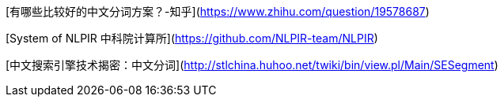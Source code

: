 [有哪些比较好的中文分词方案？-知乎](https://www.zhihu.com/question/19578687)

[System of NLPIR 中科院计算所](https://github.com/NLPIR-team/NLPIR)

[中文搜索引擎技术揭密：中文分词](http://stlchina.huhoo.net/twiki/bin/view.pl/Main/SESegment)
